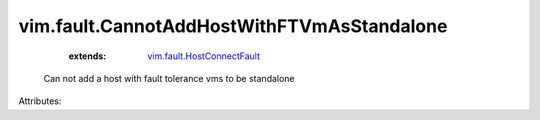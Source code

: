 .. _vim.fault.HostConnectFault: ../../vim/fault/HostConnectFault.rst


vim.fault.CannotAddHostWithFTVmAsStandalone
===========================================
    :extends:

        `vim.fault.HostConnectFault`_

  Can not add a host with fault tolerance vms to be standalone

Attributes:




